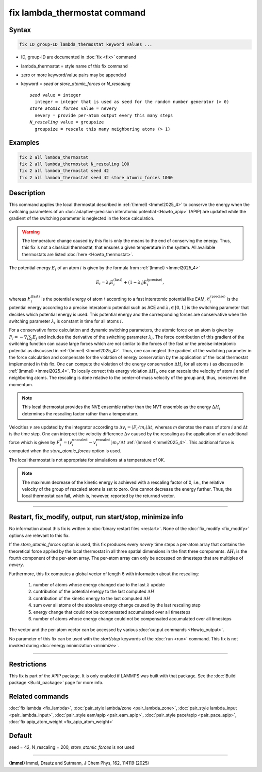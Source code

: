 .. index:: fix lambda_thermostat

fix lambda_thermostat command
=============================

Syntax
""""""

.. code-block:: LAMMPS

   fix ID group-ID lambda_thermostat keyword values ...

* ID, group-ID are documented in :doc:`fix <fix>` command
* lambda_thermostat = style name of this fix command
* zero or more keyword/value pairs may be appended
* keyword = *seed* or *store_atomic_forces* or *N_rescaling*

  .. parsed-literal::

       *seed* value = integer
         integer = integer that is used as seed for the random number generator (> 0)
       *store_atomic_forces* value = nevery
         nevery = provide per-atom output every this many steps
       *N_rescaling* value = groupsize
         groupsize = rescale this many neighboring atoms (> 1)

Examples
""""""""

.. code-block:: LAMMPS

   fix 2 all lambda_thermostat
   fix 2 all lambda_thermostat N_rescaling 100
   fix 2 all lambda_thermostat seed 42
   fix 2 all lambda_thermostat seed 42 store_atomic_forces 1000

Description
"""""""""""

This command applies the local thermostat described in
:ref:`(Immel) <Immel2025_4>`
to conserve the energy when the switching parameters of an
:doc:`adaptive-precision interatomic potential <Howto_apip>` (APIP)
are updated while the gradient
of the switching parameter is neglected in the force calculation.

.. warning::

   The temperature change caused by this fix is only the means to the end of
   conserving the energy. Thus, this fix is not a classical thermostat, that
   ensures a given temperature in the system.
   All available thermostats are listed :doc:`here <Howto_thermostat>`.

The potential energy :math:`E_i` of an atom :math:`i` is given by the formula from
:ref:`(Immel) <Immel2025_4>`

.. math::

   E_i = \lambda_i E_i^\text{(fast)} + (1-\lambda_i) E_i^\text{(precise)},

whereas :math:`E_i^\text{(fast)}` is the potential energy of atom :math:`i`
according to a fast interatomic potential like EAM,
:math:`E_i^\text{(precise)}` is the potential energy according to a precise
interatomic potential such as ACE and :math:`\lambda_i\in[0,1]` is the
switching parameter that decides which potential energy is used.
This potential energy and the corresponding forces are conservative when
the switching parameter :math:`\lambda_i` is constant in time for all atoms
:math:`i`.

For a conservative force calculation and dynamic switching parameters,
the atomic force on an atom is given by
:math:`F_i = -\nabla_i \sum_j E_j` and includes the derivative of the switching
parameter :math:`\lambda_i`.
The force contribution of this gradient of the switching function can cause
large forces which are not similar to the forces of the fast or the precise
interatomic potential as discussed in :ref:`(Immel) <Immel2025_4>`.
Thus, one can neglect the gradient of the switching parameter in the force
calculation and compensate for the violation of energy conservation by
the application of the local thermostat implemented in this fix.
One can compute the violation of the energy conservation :math:`\Delta H_i`
for all atoms :math:`i` as discussed in :ref:`(Immel) <Immel2025_4>`.
To locally correct this energy violation :math:`\Delta H_i`, one
can rescale the velocity of atom :math:`i`  and of neighboring atoms.
The rescaling is done relative to the center-of-mass velocity of the
group and, thus, conserves the momentum.

.. note::

   This local thermostat provides the NVE ensemble rather than the NVT
   ensemble as
   the energy :math:`\Delta H_i` determines the rescaling factor rather than
   a temperature.

Velocities :math:`v` are updated by the integrator according to
:math:`\Delta v_i = (F_i/m_i)\Delta t`, whereas `m` denotes the mass of atom
:math:`i` and :math:`\Delta t` is the time step.
One can interpret the velocity difference :math:`\Delta v` caused by the
rescaling as the application of an additional force which is given by
:math:`F^\text{lt}_i = (v^\text{unscaled}_i - v^\text{rescaled}_i) m_i
/ \Delta t` :ref:`(Immel) <Immel2025_4>`.
This additional force is computed when the *store_atomic_forces* option
is used.

The local thermostat is not appropriate for simulations at a temperature of 0K.

.. note::

   The maximum decrease of the kinetic energy is achieved with a rescaling
   factor of 0, i.e., the relative velocity of the group of rescaled atoms
   is set to zero. One cannot decrease the energy further. Thus, the
   local thermostat can fail, which is, however, reported by the returned
   vector.

----------

Restart, fix_modify, output, run start/stop, minimize info
"""""""""""""""""""""""""""""""""""""""""""""""""""""""""""

No information about this fix is written to
:doc:`binary restart files <restart>`.  None of the
:doc:`fix_modify <fix_modify>` options are relevant to this fix.

If the *store_atomic_forces* option is used, this fix produces every
*nevery* time steps a per-atom array that contains the theoretical force
applied by the local thermostat in all three spatial dimensions in the first
three components. :math:`\Delta H_i` is the fourth component of the per-atom
array.
The per-atom array can only be accessed on timesteps that are multiples
of *nevery*.

Furthermore, this fix computes a global vector of length 6 with
information about the rescaling:

  #. number of atoms whose energy changed due to the last :math:`\lambda` update
  #. contribution of the potential energy to the last computed :math:`\Delta H`
  #. contribution of the kinetic energy to the last computed :math:`\Delta H`
  #. sum over all atoms of the absolute energy change caused by the last rescaling step
  #. energy change that could not be compensated accumulated over all timesteps
  #. number of atoms whose energy change could not be compensated accumulated over all timesteps

The vector and the per-atom vector can be accessed by various
:doc:`output commands <Howto_output>`.

No parameter of this fix can be used with the *start/stop* keywords of
the :doc:`run <run>` command.  This fix is not invoked during
:doc:`energy minimization <minimize>`.

----------

Restrictions
""""""""""""

This fix is part of the APIP package. It is only enabled if
LAMMPS was built with that package. See the :doc:`Build package
<Build_package>` page for more info.

Related commands
""""""""""""""""

:doc:`fix lambda <fix_lambda>`,
:doc:`pair_style lambda/zone <pair_lambda_zone>`,
:doc:`pair_style lambda_input  <pair_lambda_input>`,
:doc:`pair_style eam/apip <pair_eam_apip>`,
:doc:`pair_style pace/apip  <pair_pace_apip>`,
:doc:`fix apip_atom_weight <fix_apip_atom_weight>`

Default
"""""""

seed = 42, N_rescaling = 200, *store_atomic_forces* is not used

----------

.. _Immel2025_4:

**(Immel)** Immel, Drautz and Sutmann, J Chem Phys, 162, 114119 (2025)
